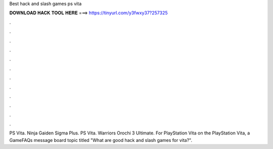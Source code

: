 Best hack and slash games ps vita



𝐃𝐎𝐖𝐍𝐋𝐎𝐀𝐃 𝐇𝐀𝐂𝐊 𝐓𝐎𝐎𝐋 𝐇𝐄𝐑𝐄 ===> https://tinyurl.com/y3fwxy37?257325



.



.



.



.



.



.



.



.



.



.



.



.

PS Vita. Ninja Gaiden Sigma Plus. PS Vita. Warriors Orochi 3 Ultimate. For PlayStation Vita on the PlayStation Vita, a GameFAQs message board topic titled "What are good hack and slash games for vita?".

